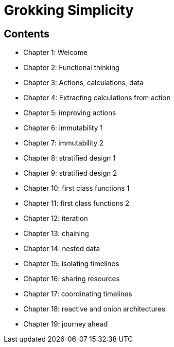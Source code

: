= Grokking Simplicity

== Contents

* Chapter 1: Welcome
* Chapter 2: Functional thinking
* Chapter 3: Actions, calculations, data
* Chapter 4: Extracting calculations from action
* Chapter 5: improving actions
* Chapter 6: immutability 1
* Chapter 7: immutability 2
* Chapter 8: stratified design 1
* Chapter 9: stratified design 2
* Chapter 10: first class functions 1
* Chapter 11: first class functions 2
* Chapter 12: iteration
* Chapter 13: chaining
* Chapter 14: nested data
* Chapter 15: isolating timelines
* Chapter 16: sharing resources
* Chapter 17: coordinating timelines 
* Chapter 18: reactive and onion architectures
* Chapter 19: journey ahead